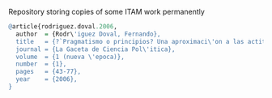 # paper-mirror
Repository storing copies of some ITAM work permanently

#+BEGIN_SRC R
@article{rodriguez.doval.2006,
  author  = {Rodr\'iguez Doval, Fernando},
  title   = {?`Pragmatismo o principios? Una aproximaci\'on a las actitudes y posturas estrat\'egicas de los panistas},
  journal = {La Gaceta de Ciencia Pol\'itica},
  volume  = {1 (nueva \'epoca)},
  number  = {1},
  pages   = {43-77},
  year    = {2006},
}
#+END_SRC
